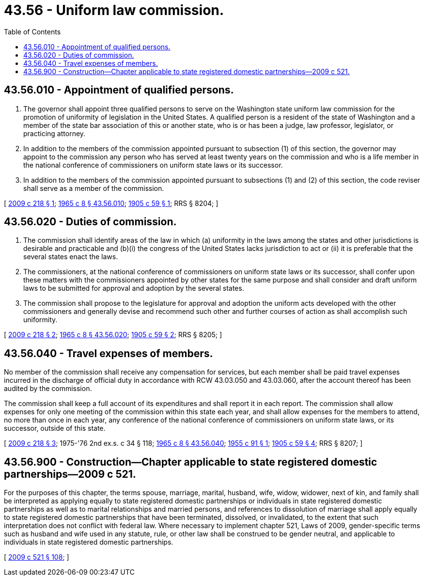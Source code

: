 = 43.56 - Uniform law commission.
:toc:

== 43.56.010 - Appointment of qualified persons.
. The governor shall appoint three qualified persons to serve on the Washington state uniform law commission for the promotion of uniformity of legislation in the United States. A qualified person is a resident of the state of Washington and a member of the state bar association of this or another state, who is or has been a judge, law professor, legislator, or practicing attorney.

. In addition to the members of the commission appointed pursuant to subsection (1) of this section, the governor may appoint to the commission any person who has served at least twenty years on the commission and who is a life member in the national conference of commissioners on uniform state laws or its successor.

. In addition to the members of the commission appointed pursuant to subsections (1) and (2) of this section, the code reviser shall serve as a member of the commission.

[ http://lawfilesext.leg.wa.gov/biennium/2009-10/Pdf/Bills/Session%20Laws/House/1120.SL.pdf?cite=2009%20c%20218%20§%201[2009 c 218 § 1]; http://leg.wa.gov/CodeReviser/documents/sessionlaw/1965c8.pdf?cite=1965%20c%208%20§%2043.56.010[1965 c 8 § 43.56.010]; http://leg.wa.gov/CodeReviser/documents/sessionlaw/1905c59.pdf?cite=1905%20c%2059%20§%201[1905 c 59 § 1]; RRS § 8204; ]

== 43.56.020 - Duties of commission.
. The commission shall identify areas of the law in which (a) uniformity in the laws among the states and other jurisdictions is desirable and practicable and (b)(i) the congress of the United States lacks jurisdiction to act or (ii) it is preferable that the several states enact the laws.

. The commissioners, at the national conference of commissioners on uniform state laws or its successor, shall confer upon these matters with the commissioners appointed by other states for the same purpose and shall consider and draft uniform laws to be submitted for approval and adoption by the several states.

. The commission shall propose to the legislature for approval and adoption the uniform acts developed with the other commissioners and generally devise and recommend such other and further courses of action as shall accomplish such uniformity.

[ http://lawfilesext.leg.wa.gov/biennium/2009-10/Pdf/Bills/Session%20Laws/House/1120.SL.pdf?cite=2009%20c%20218%20§%202[2009 c 218 § 2]; http://leg.wa.gov/CodeReviser/documents/sessionlaw/1965c8.pdf?cite=1965%20c%208%20§%2043.56.020[1965 c 8 § 43.56.020]; http://leg.wa.gov/CodeReviser/documents/sessionlaw/1905c59.pdf?cite=1905%20c%2059%20§%202[1905 c 59 § 2]; RRS § 8205; ]

== 43.56.040 - Travel expenses of members.
No member of the commission shall receive any compensation for services, but each member shall be paid travel expenses incurred in the discharge of official duty in accordance with RCW 43.03.050 and 43.03.060, after the account thereof has been audited by the commission.

The commission shall keep a full account of its expenditures and shall report it in each report. The commission shall allow expenses for only one meeting of the commission within this state each year, and shall allow expenses for the members to attend, no more than once in each year, any conference of the national conference of commissioners on uniform state laws, or its successor, outside of this state.

[ http://lawfilesext.leg.wa.gov/biennium/2009-10/Pdf/Bills/Session%20Laws/House/1120.SL.pdf?cite=2009%20c%20218%20§%203[2009 c 218 § 3]; 1975-'76 2nd ex.s. c 34 § 118; http://leg.wa.gov/CodeReviser/documents/sessionlaw/1965c8.pdf?cite=1965%20c%208%20§%2043.56.040[1965 c 8 § 43.56.040]; http://leg.wa.gov/CodeReviser/documents/sessionlaw/1955c91.pdf?cite=1955%20c%2091%20§%201[1955 c 91 § 1]; http://leg.wa.gov/CodeReviser/documents/sessionlaw/1905c59.pdf?cite=1905%20c%2059%20§%204[1905 c 59 § 4]; RRS § 8207; ]

== 43.56.900 - Construction—Chapter applicable to state registered domestic partnerships—2009 c 521.
For the purposes of this chapter, the terms spouse, marriage, marital, husband, wife, widow, widower, next of kin, and family shall be interpreted as applying equally to state registered domestic partnerships or individuals in state registered domestic partnerships as well as to marital relationships and married persons, and references to dissolution of marriage shall apply equally to state registered domestic partnerships that have been terminated, dissolved, or invalidated, to the extent that such interpretation does not conflict with federal law. Where necessary to implement chapter 521, Laws of 2009, gender-specific terms such as husband and wife used in any statute, rule, or other law shall be construed to be gender neutral, and applicable to individuals in state registered domestic partnerships.

[ http://lawfilesext.leg.wa.gov/biennium/2009-10/Pdf/Bills/Session%20Laws/Senate/5688-S2.SL.pdf?cite=2009%20c%20521%20§%20108[2009 c 521 § 108]; ]

